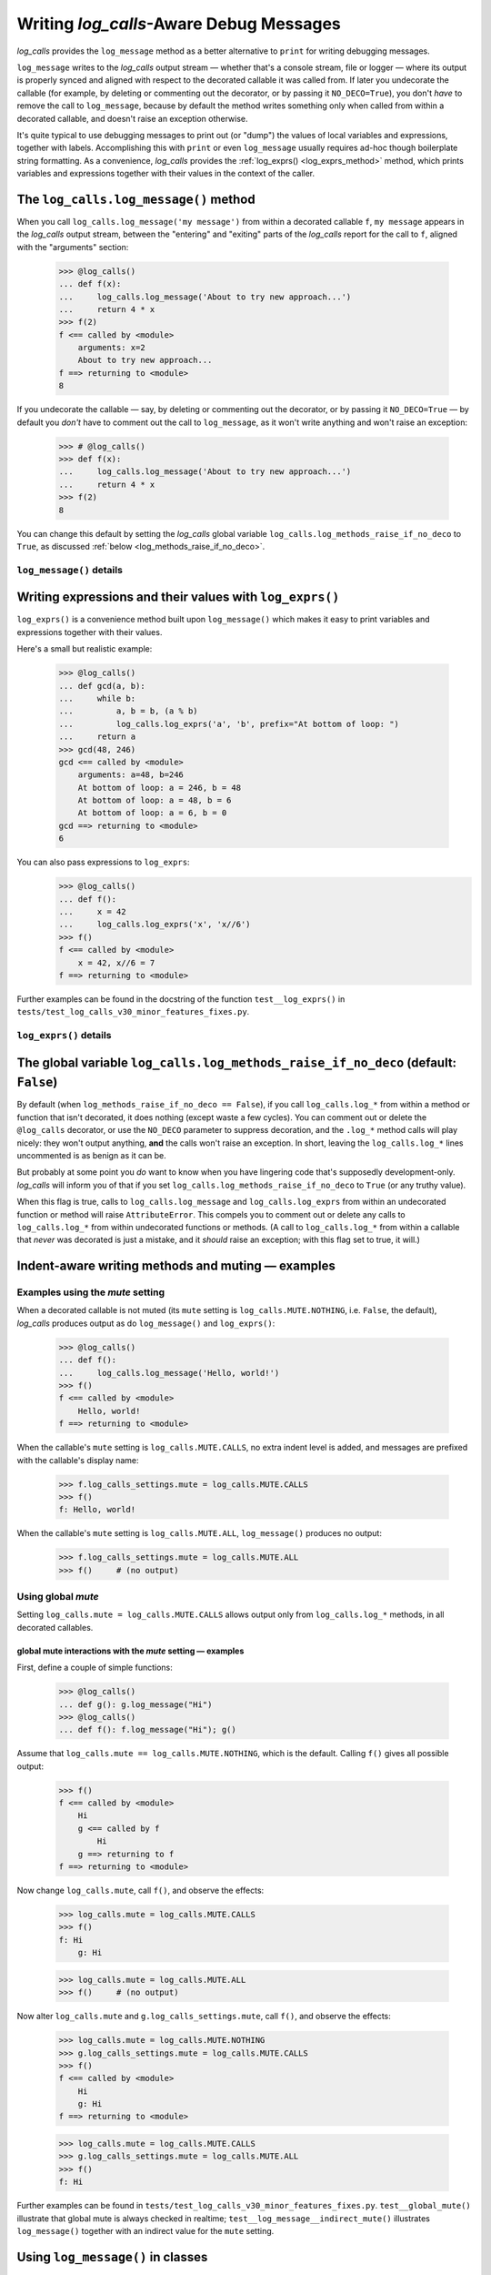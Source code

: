 .. The Indent-Aware Writing Methods
.. _indent_aware_writing_methods:

Writing `log_calls`-Aware Debug Messages
################################################################################

`log_calls` provides the ``log_message`` method as a better alternative to ``print``
for writing debugging messages.

``log_message`` writes to the `log_calls` output stream
— whether that's a console stream, file or logger — where its output is properly
synced and aligned with respect to the decorated callable it was called from. If
later you undecorate the callable (for example, by deleting or commenting out the decorator,
or by passing it ``NO_DECO=True``), you don't *have* to remove the call to
``log_message``, because by default the method writes something only when called
from within a decorated callable, and doesn't raise an exception otherwise.

It's quite typical to use debugging messages to print out (or "dump") the values
of local variables and expressions, together with labels. Accomplishing this with
``print`` or even ``log_message`` usually requires ad-hoc though boilerplate string
formatting. As a convenience, `log_calls` provides the :ref:`log_exprs() <log_exprs_method>`
method, which prints variables and expressions together with their values in the
context of the caller.

.. index:: log_message()

.. _log_message_method:

The ``log_calls.log_message()`` method
==============================================

When you call ``log_calls.log_message('my message')`` from within a decorated callable ``f``,
``my message`` appears in the `log_calls` output stream, between the "entering" and "exiting"
parts of the `log_calls` report for the call to ``f``, aligned with the "arguments" section:

    >>> @log_calls()
    ... def f(x):
    ...     log_calls.log_message('About to try new approach...')
    ...     return 4 * x
    >>> f(2)
    f <== called by <module>
        arguments: x=2
        About to try new approach...
    f ==> returning to <module>
    8

If you undecorate the callable — say, by deleting or commenting out the decorator, or by
passing it ``NO_DECO=True`` — by default you *don't* have to comment out the call to
``log_message``, as it won't write anything and won't raise an exception:

    >>> # @log_calls()
    >>> def f(x):
    ...     log_calls.log_message('About to try new approach...')
    ...     return 4 * x
    >>> f(2)
    8

You can change this default by setting the `log_calls` global variable ``log_calls.log_methods_raise_if_no_deco``
to ``True``, as discussed :ref:`below <log_methods_raise_if_no_deco>`.

``log_message()`` details
----------------------------------------------------

.. index:: log_message()

.. py:method:: log_calls.log_message(*msgs, sep=' ', extra_indent_level=1, prefix_with_name=False)
    :noindex:

    Join one or more messages with ``sep``, and write the result to the `log_calls`
    output destination of the caller, a decorated callable. The "messages" are strings,
    or objects to be displayed as ``str``\ s. The method does nothing if no message are passed.

    :param msgs: messages to write.
    :param extra_indent_level: a number of 4-column-wide *indent levels* specifying
        where to begin writing that message. This value x 4 is an offset in columns
        from the left margin of the visual frame established by `log_calls` – that is,
        an offset from the column in which the callable's entry and exit messages begin.
        The default of 1 aligns the message with the "arguments: " line of `log_calls`'s output.
    :type extra_indent_level: ``int``
    :param prefix_with_name:  If true, the final message is prefaced with the
        name of the callable, plus its call number in square brackets
        if the ``log_call_numbers`` setting is true.
    :type prefix_with_name:  ``bool``

    :raises: AttributeError if called from within
             an undecorated callable and ``log_calls.log_methods_raise_if_no_deco`` is true.

    **Note**: If the `mute` setting of the caller is ``log_calls.MUTE.CALLS``,
    ``log_message()`` forces ``prefix_with_name`` to ``True``, and ``extra_indent_level`` to ``0``.
    A little reflection should reveal that these are sensible adjustments.
    See the following sections for examples.


.. index:: log_exprs()

.. _log_exprs_method:

Writing expressions and their values with ``log_exprs()``
===============================================================

``log_exprs()`` is a convenience method built upon ``log_message()``
which makes it easy to print variables and expressions together with their values.

Here's a small but realistic example:

    >>> @log_calls()
    ... def gcd(a, b):
    ...     while b:
    ...         a, b = b, (a % b)
    ...         log_calls.log_exprs('a', 'b', prefix="At bottom of loop: ")
    ...     return a
    >>> gcd(48, 246)
    gcd <== called by <module>
        arguments: a=48, b=246
        At bottom of loop: a = 246, b = 48
        At bottom of loop: a = 48, b = 6
        At bottom of loop: a = 6, b = 0
    gcd ==> returning to <module>
    6

You can also pass expressions to ``log_exprs``:
    >>> @log_calls()
    ... def f():
    ...     x = 42
    ...     log_calls.log_exprs('x', 'x//6')
    >>> f()
    f <== called by <module>
        x = 42, x//6 = 7
    f ==> returning to <module>


Further examples can be found in the docstring of the function ``test__log_exprs()``
in ``tests/test_log_calls_v30_minor_features_fixes.py``.

``log_exprs()`` details
----------------------------------------------------

.. py:method:: log_calls.log_exprs(*exprs, sep=', ', extra_indent_level=1, prefix_with_name=False, prefix='')
    :noindex:

    Evaluate each expression in ``exprs`` in the context of the caller, a decorated callable;
    make a string `expr` ``=`` `val` from each, and pass those strings
    to ``log_message()`` as messages to write, separated by ``sep``.

    :param exprs: expressions to evaluate and log with their values
    :type exprs: sequence of ``str``
    :param sep: separator for `expr` ``=`` `val` substrings
    :param extra_indent_level: as for ``log_message()``
    :param prefix_with_name: as for ``log_message()``
    :param prefix: additional text to prepend to output message.

    :raises: AttributeError if called from within
             an undecorated callable and ``log_calls.log_methods_raise_if_no_deco`` is true.


.. index:: log_methods_raise_if_no_deco (flag)

.. _log_methods_raise_if_no_deco:

The global variable ``log_calls.log_methods_raise_if_no_deco`` (default: ``False``)
=====================================================================================

By default (when ``log_methods_raise_if_no_deco == False``), if you call ``log_calls.log_*``
from within a method or function that isn't decorated, it does nothing (except waste a
few cycles). You can comment out or delete the ``@log_calls`` decorator, or use the ``NO_DECO``
parameter to suppress decoration, and the ``.log_*`` method calls will play nicely: they won't
output anything, **and** the calls won't raise an exception. In short, leaving the ``log_calls.log_*``
lines uncommented is as benign as it can be.

But probably at some point you *do* want to know when you have lingering code that's
supposedly development-only. `log_calls` will inform you of that if you set
``log_calls.log_methods_raise_if_no_deco`` to ``True`` (or any truthy value).

When this flag is true, calls to ``log_calls.log_message`` and ``log_calls.log_exprs``
from within an undecorated function or method will raise ``AttributeError``. This
compels you to comment out or delete any calls to ``log_calls.log_*`` from within undecorated
functions or methods. (A call to ``log_calls.log_*`` from within a callable
that *never* was decorated is just a mistake, and it *should* raise an exception; with this flag
set to true, it will.)


.. _indent_aware_writing_methods-mute:

Indent-aware writing methods and muting — examples
==============================================================

.. _indent_aware_writing_methods-mute-setting:

Examples using the `mute` setting
-----------------------------------

When a decorated callable is not muted (its ``mute`` setting is ``log_calls.MUTE.NOTHING``,
i.e. ``False``, the default), `log_calls` produces output as do ``log_message()`` and ``log_exprs()``:

    >>> @log_calls()
    ... def f():
    ...     log_calls.log_message('Hello, world!')
    >>> f()
    f <== called by <module>
        Hello, world!
    f ==> returning to <module>

When the callable's ``mute`` setting is ``log_calls.MUTE.CALLS``, no extra indent level is added,
and messages are prefixed with the callable's display name:

    >>> f.log_calls_settings.mute = log_calls.MUTE.CALLS
    >>> f()
    f: Hello, world!

When the callable's ``mute`` setting is ``log_calls.MUTE.ALL``, ``log_message()`` produces no output:

    >>> f.log_calls_settings.mute = log_calls.MUTE.ALL
    >>> f()     # (no output)

Using global `mute`
--------------------------
Setting ``log_calls.mute = log_calls.MUTE.CALLS`` allows output only from ``log_calls.log_*`` methods,
in all decorated callables.

.. todo::
    Say more; implications; example, 2 fns, including turning decoration off


.. _indent_aware_writing_methods-global-mute:

global mute interactions with the `mute` setting — examples
~~~~~~~~~~~~~~~~~~~~~~~~~~~~~~~~~~~~~~~~~~~~~~~~~~~~~~~~~~~~~~~~

First, define a couple of simple functions:

    >>> @log_calls()
    ... def g(): g.log_message("Hi")
    >>> @log_calls()
    ... def f(): f.log_message("Hi"); g()

Assume that ``log_calls.mute == log_calls.MUTE.NOTHING``, which is the default. 
Calling ``f()`` gives all possible output:

    >>> f()
    f <== called by <module>
        Hi
        g <== called by f
            Hi
        g ==> returning to f
    f ==> returning to <module>

Now change ``log_calls.mute``, call ``f()``, and observe the effects:

    >>> log_calls.mute = log_calls.MUTE.CALLS
    >>> f()
    f: Hi
        g: Hi

    >>> log_calls.mute = log_calls.MUTE.ALL
    >>> f()     # (no output)

Now alter ``log_calls.mute`` and ``g.log_calls_settings.mute``,
call ``f()``, and observe the effects:

    >>> log_calls.mute = log_calls.MUTE.NOTHING
    >>> g.log_calls_settings.mute = log_calls.MUTE.CALLS
    >>> f()
    f <== called by <module>
        Hi
        g: Hi
    f ==> returning to <module>

    >>> log_calls.mute = log_calls.MUTE.CALLS
    >>> g.log_calls_settings.mute = log_calls.MUTE.ALL
    >>> f()
    f: Hi

Further examples can be found in ``tests/test_log_calls_v30_minor_features_fixes.py``.
``test__global_mute()`` illustrate that global mute is always checked in realtime;
``test__log_message__indirect_mute()`` illustrates ``log_message()`` together with
an indirect value for the ``mute`` setting.


.. _log_message_in_class:

Using ``log_message()`` in classes
==========================================

.. todo::
    REWORK

The following class illustrates all possibilities of calling ``log_calls.log_message``
from a method. To reduce clutter in this example, `log_calls` call output is muted, 
and therefore ``log_message()`` automatically prefixes its output with the name 
of the caller, and doesn't indent by an extra 4 spaces:

    >>> @log_calls(omit='no_deco', mute=log_calls.MUTE.CALLS)
    ... class B():
    ...     def __init__(self):
    ...         log_calls.log_message('Hi')
    ...     def method(self):
    ...         log_calls.log_message('Hi')
    ...     def no_deco(self):
    ...         log_calls.log_message('Hi')
    ...     @classmethod
    ...     def clsmethod(cls):
    ...         log_calls.log_message('Hi')
    ...     @staticmethod
    ...     def statmethod():
    ...         log_calls.log_message('Hi')
    ...
    ...     @property
    ...     def prop(self):
    ...         log_calls.log_message('Hi')
    ...     @prop.setter
    ...     @log_calls(name='B.%s.setter')  # o/w, display name of setter is also 'B.prop'
    ...     def prop(self, val):
    ...         log_calls.log_message('Hi')
    ...
    ...     def setx(self, val):
    ...         log_calls.log_message('Hi from setx alias x.setter')
    ...     def delx(self):
    ...         log_calls.log_message('Hi from delx alias x.deleter')
    ...     x = property(None, setx, delx)

    >>> b = B()
    B.__init__: Hi
    >>> b.method()
    B.method: Hi
    >>> b.no_deco()     # outputs nothing
    >>> b.statmethod()
    B.statmethod: Hi
    >>> b.clsmethod()
    B.clsmethod: Hi
    >>> b.prop
    B.prop: Hi
    >>> b.prop = 17
    B.prop.setter: Hi
    >>> b.x = 13
    B.setx: Hi from setx alias x.setter
    >>> del b.x
    B.delx: Hi from delx alias x.deleter

Observe that the call to ``b.no_deco()`` does nothing, even though the method isn't decorated.
If ``log_calls.log_methods_raise_if_no_deco`` were true, the call from ``b.no_deco()``
to ``log_calls.log_message`` would raise ``AttributeError``.


`cls`\ ``.log_message()``, `cls`\ ``.log_exprs()`` [deprecated]
=================================================================

.. todo::
    0.3.1 (reference the chapter ``accessing_method_wrappers`` when discussing
    (briefly?) the deprecated *wrapper*.log_*() methods -- more difficult to
    use in classes, "plumbing" exposed.)

FORMERLY : A method or property must first access its own wrapper order to use ``log_message()``,
one of the wrapper's attributes. This is straightforward, as explained in the section
on :ref:`accessing wrappers of methods <get_own_log_calls_wrapper-function>`.

... raise ``AttributeError`` (as they would formerly if you called the methods on a wrapper that ``is None``).
